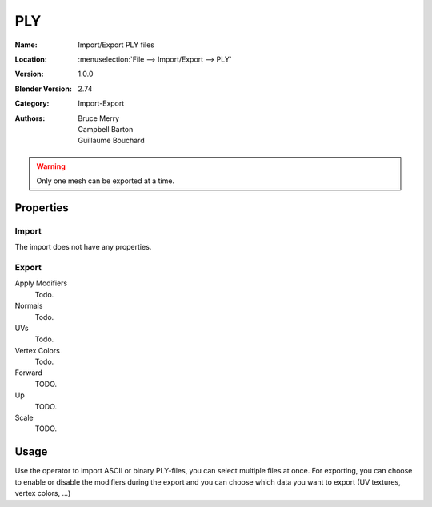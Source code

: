 
***
PLY
***

:Name: Import/Export PLY files
:Location: :menuselection:`File --> Import/Export --> PLY`
:Version: 1.0.0
:Blender Version: 2.74
:Category: Import-Export
:Authors: Bruce Merry, Campbell Barton, Guillaume Bouchard

.. warning::

   Only one mesh can be exported at a time.


Properties
==========

Import
------

The import does not have any properties.


Export
------

Apply Modifiers
   Todo.
Normals
   Todo.
UVs
   Todo.
Vertex Colors
   Todo.

Forward
   TODO.
Up
   TODO.
Scale
   TODO.


Usage
=====

Use the operator to import ASCII or binary PLY-files, you can select multiple files at once.
For exporting, you can choose to enable or disable the modifiers during the export
and you can choose which data you want to export (UV textures, vertex colors, ...)

